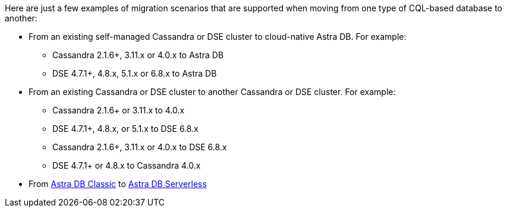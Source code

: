 Here are just a few examples of migration scenarios that are supported when moving from one type of CQL-based database to another:

* From an existing self-managed Cassandra or DSE cluster to cloud-native Astra DB. For example:
** Cassandra 2.1.6+, 3.11.x or 4.0.x to Astra DB
** DSE 4.7.1+, 4.8.x, 5.1.x or 6.8.x to Astra DB
* From an existing Cassandra or DSE cluster to another Cassandra or DSE cluster. For example:
** Cassandra 2.1.6+ or 3.11.x to 4.0.x
** DSE 4.7.1+, 4.8.x, or 5.1.x to DSE 6.8.x
** Cassandra 2.1.6+, 3.11.x or 4.0.x to DSE 6.8.x
** DSE 4.7.1+ or 4.8.x to Cassandra 4.0.x
* From https://docs.datastax.com/en/astra-classic/docs[Astra DB Classic] to https://docs.datastax.com/en/astra-serverless/docs[Astra DB Serverless]

